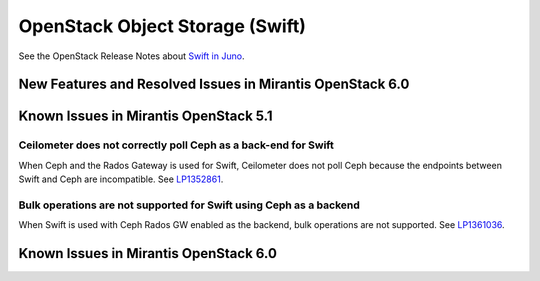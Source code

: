 
.. _swift-rn:

OpenStack Object Storage (Swift)
================================

See the OpenStack Release Notes about
`Swift in Juno
<https://wiki.openstack.org/wiki/ReleaseNotes/Juno#OpenStack_Object_Storage_.28Swift.29>`_.

New Features and Resolved Issues in Mirantis OpenStack 6.0
----------------------------------------------------------

Known Issues in Mirantis OpenStack 5.1
--------------------------------------

Ceilometer does not correctly poll Ceph as a back-end for Swift
+++++++++++++++++++++++++++++++++++++++++++++++++++++++++++++++

When Ceph and the Rados Gateway is used for Swift,
Ceilometer does not poll Ceph
because the endpoints between Swift and Ceph are incompatible.
See `LP1352861 <https://bugs.launchpad.net/bugs/1352861>`_.

Bulk operations are not supported for Swift using Ceph as a backend
+++++++++++++++++++++++++++++++++++++++++++++++++++++++++++++++++++

When Swift is used with Ceph Rados GW enabled as the backend,
bulk operations are not supported.
See `LP1361036 <https://bugs.launchpad.net/bugs/1361036>`_.



Known Issues in Mirantis OpenStack 6.0
--------------------------------------

